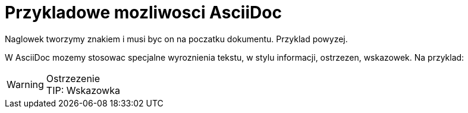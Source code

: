 = Przykladowe mozliwosci AsciiDoc

Naglowek tworzymy znakiem i musi byc on na poczatku dokumentu. Przyklad powyzej.

W AsciiDoc mozemy stosowac specjalne wyroznienia tekstu, w stylu informacji, ostrzezen, wskazowek.
Na przyklad:

WARNING: Ostrzezenie +
TIP: Wskazowka
